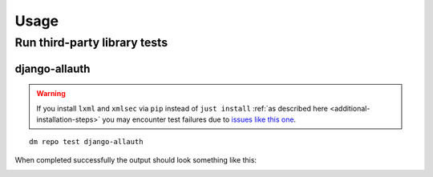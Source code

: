 Usage
=====

Run third-party library tests
~~~~~~~~~~~~~~~~~~~~~~~~~~~~~

django-allauth
++++++++++++++

.. warning::

   If you install ``lxml`` and ``xmlsec`` via ``pip`` instead of
   ``just install`` :ref:`as described here <additional-installation-steps>`
   you may encounter test failures due to `issues like this one
   <https://github.com/xmlsec/python-xmlsec/issues/320>`_.

::

    dm repo test django-allauth


When completed successfully the output should look something like this:

.. image:: _static/images/django-allauth.png
